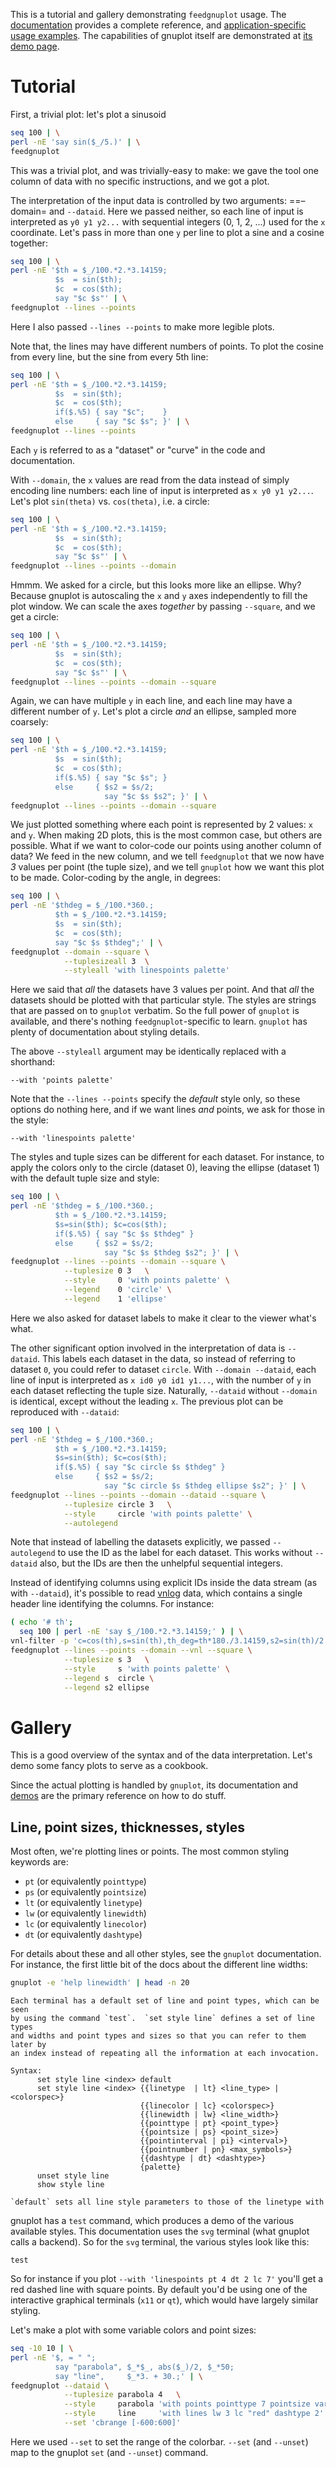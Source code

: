 This is a tutorial and gallery demonstrating =feedgnuplot= usage. The
[[https://github.com/dkogan/feedgnuplot/][documentation]] provides a complete reference, and [[https://github.com/dkogan/feedgnuplot/#recipes][application-specific usage
examples]]. The capabilities of gnuplot itself are demonstrated at [[http://www.gnuplot.info/demo/][its demo page]].

* Tutorial
First, a trivial plot: let's plot a sinusoid

#+BEGIN_SRC sh :results file link :exports both
seq 100 | \
perl -nE 'say sin($_/5.)' | \
feedgnuplot
#+END_SRC

#+RESULTS:
[[file:guide-1.svg]]

This was a trivial plot, and was trivially-easy to make: we gave the tool one
column of data with no specific instructions, and we got a plot.

The interpretation of the input data is controlled by two arguments: ==--domain=
and =--dataid=. Here we passed neither, so each line of input is interpreted as
=y0 y1 y2...= with sequential integers (0, 1, 2, ...) used for the =x=
coordinate. Let's pass in more than one =y= per line to plot a sine and a cosine
together:

#+BEGIN_SRC sh :results file link :exports both
seq 100 | \
perl -nE '$th = $_/100.*2.*3.14159;
          $s  = sin($th);
          $c  = cos($th);
          say "$c $s"' | \
feedgnuplot --lines --points
#+END_SRC

#+RESULTS:
[[file:guide-2.svg]]

Here I also passed =--lines --points= to make more legible plots.

Note that, the lines may have different numbers of points. To plot the cosine
from every line, but the sine from every 5th line:

#+BEGIN_SRC sh :results file link :exports both
seq 100 | \
perl -nE '$th = $_/100.*2.*3.14159;
          $s  = sin($th);
          $c  = cos($th);
          if($.%5) { say "$c";    }
          else     { say "$c $s"; }' | \
feedgnuplot --lines --points
#+END_SRC

#+RESULTS:
[[file:guide-3.svg]]

Each =y= is referred to as a "dataset" or "curve" in the code and documentation.

With =--domain=, the =x= values are read from the data instead of simply
encoding line numbers: each line of input is interpreted as =x y0 y1 y2...=.
Let's plot =sin(theta)= vs. =cos(theta)=, i.e. a circle:

#+BEGIN_SRC sh :results file link :exports both
seq 100 | \
perl -nE '$th = $_/100.*2.*3.14159;
          $s  = sin($th);
          $c  = cos($th);
          say "$c $s"' | \
feedgnuplot --lines --points --domain
#+END_SRC

#+RESULTS:
[[file:guide-4.svg]]

Hmmm. We asked for a circle, but this looks more like an ellipse. Why? Because
gnuplot is autoscaling the =x= and =y= axes independently to fill the plot window.
We can scale the axes /together/ by passing =--square=, and we get a circle:

#+BEGIN_SRC sh :results file link :exports both
seq 100 | \
perl -nE '$th = $_/100.*2.*3.14159;
          $s  = sin($th);
          $c  = cos($th);
          say "$c $s"' | \
feedgnuplot --lines --points --domain --square
#+END_SRC

#+RESULTS:
[[file:guide-5.svg]]

Again, we can have multiple =y= in each line, and each line may have a different
number of =y=. Let's plot a circle /and/ an ellipse, sampled more coarsely:
#+BEGIN_SRC sh :results file link :exports both
seq 100 | \
perl -nE '$th = $_/100.*2.*3.14159;
          $s  = sin($th);
          $c  = cos($th);
          if($.%5) { say "$c $s"; }
          else     { $s2 = $s/2;
                     say "$c $s $s2"; }' | \
feedgnuplot --lines --points --domain --square
#+END_SRC

#+RESULTS:
[[file:guide-6.svg]]

We just plotted something where each point is represented by 2 values: =x= and
=y=. When making 2D plots, this is the most common case, but others are
possible. What if we want to color-code our points using another column of data?
We feed in the new column, and we tell =feedgnuplot= that we now have /3/ values
per point (the tuple size), and we tell =gnuplot= how we want this plot to be
made. Color-coding by the angle, in degrees:

#+BEGIN_SRC sh :results file link :exports both
seq 100 | \
perl -nE '$thdeg = $_/100.*360.;
          $th = $_/100.*2.*3.14159;
          $s  = sin($th);
          $c  = cos($th);
          say "$c $s $thdeg";' | \
feedgnuplot --domain --square \
            --tuplesizeall 3  \
            --styleall 'with linespoints palette'
#+END_SRC

#+RESULTS:
[[file:guide-7.svg]]

Here we said that /all/ the datasets have 3 values per point. And that /all/ the
datasets should be plotted with that particular style. The styles are strings
that are passed on to =gnuplot= verbatim. So the full power of =gnuplot= is
available, and there's nothing =feedgnuplot=-specific to learn. =gnuplot= has
plenty of documentation about styling details.

The above =--styleall= argument may be identically replaced with a shorthand:

#+BEGIN_EXAMPLE
--with 'points palette'
#+END_EXAMPLE

Note that the =--lines --points= specify the /default/ style only, so these
options do nothing here, and if we want lines /and/ points, we ask for those in
the style:

#+BEGIN_EXAMPLE
--with 'linespoints palette'
#+END_EXAMPLE

The styles and tuple sizes can be different for each dataset. For instance, to
apply the colors only to the circle (dataset 0), leaving the ellipse (dataset 1)
with the default tuple size and style:

#+BEGIN_SRC sh :results file link :exports both
seq 100 | \
perl -nE '$thdeg = $_/100.*360.;
          $th = $_/100.*2.*3.14159;
          $s=sin($th); $c=cos($th);
          if($.%5) { say "$c $s $thdeg" }
          else     { $s2 = $s/2;
                     say "$c $s $thdeg $s2"; }' | \
feedgnuplot --lines --points --domain --square \
            --tuplesize 0 3   \
            --style     0 'with points palette' \
            --legend    0 'circle' \
            --legend    1 'ellipse'
#+END_SRC

#+RESULTS:
[[file:guide-8.svg]]

Here we also asked for dataset labels to make it clear to the viewer what's
what.

The other significant option involved in the interpretation of data is
=--dataid=. This labels each dataset in the data, so instead of referring to
dataset =0=, you could refer to dataset =circle=. With =--domain --dataid=, each
line of input is interpreted as =x id0 y0 id1 y1...=, with the number of =y= in
each dataset reflecting the tuple size. Naturally, =--dataid= without =--domain=
is identical, except without the leading =x=. The previous plot can be
reproduced with =--dataid=:

#+BEGIN_SRC sh :results file link :exports both
seq 100 | \
perl -nE '$thdeg = $_/100.*360.;
          $th = $_/100.*2.*3.14159;
          $s=sin($th); $c=cos($th);
          if($.%5) { say "$c circle $s $thdeg" }
          else     { $s2 = $s/2;
                     say "$c circle $s $thdeg ellipse $s2"; }' | \
feedgnuplot --lines --points --domain --dataid --square \
            --tuplesize circle 3   \
            --style     circle 'with points palette' \
            --autolegend
#+END_SRC

#+RESULTS:
[[file:guide-9.svg]]

Note that instead of labelling the datasets explicitly, we passed =--autolegend=
to use the ID as the label for each dataset. This works without =--dataid= also,
but the IDs are then the unhelpful sequential integers.

Instead of identifying columns using explicit IDs inside the data stream (as
with =--dataid=), it's possible to read [[https://www.github.com/dkogan/vnlog][vnlog]] data, which contains a single
header line identifying the columns. For instance:

#+BEGIN_SRC sh :results file link :exports both
( echo '# th';
  seq 100 | perl -nE 'say $_/100.*2.*3.14159;' ) | \
vnl-filter -p 'c=cos(th),s=sin(th),th_deg=th*180./3.14159,s2=sin(th)/2' | \
feedgnuplot --lines --points --domain --vnl --square \
            --tuplesize s 3   \
            --style     s 'with points palette' \
            --legend s  circle \
            --legend s2 ellipse
#+END_SRC

#+RESULTS:
[[file:guide-10.svg]]

* Gallery
This is a good overview of the syntax and of the data interpretation. Let's demo
some fancy plots to serve as a cookbook.

Since the actual plotting is handled by =gnuplot=, its documentation and [[http://www.gnuplot.info/demo/][demos]]
are the primary reference on how to do stuff.

** Line, point sizes, thicknesses, styles
Most often, we're plotting lines or points. The most common styling keywords
are:

- =pt= (or equivalently =pointtype=)
- =ps= (or equivalently =pointsize=)
- =lt= (or equivalently =linetype=)
- =lw= (or equivalently =linewidth=)
- =lc= (or equivalently =linecolor=)
- =dt= (or equivalently =dashtype=)

For details about these and all other styles, see the =gnuplot= documentation.
For instance, the first little bit of the docs about the different line widths:

#+BEGIN_SRC sh :results output verbatim :exports both
gnuplot -e 'help linewidth' | head -n 20
#+END_SRC

#+RESULTS:
#+begin_example
 Each terminal has a default set of line and point types, which can be seen
 by using the command `test`.  `set style line` defines a set of line types
 and widths and point types and sizes so that you can refer to them later by
 an index instead of repeating all the information at each invocation.

 Syntax:
       set style line <index> default
       set style line <index> {{linetype  | lt} <line_type> | <colorspec>}
                              {{linecolor | lc} <colorspec>}
                              {{linewidth | lw} <line_width>}
                              {{pointtype | pt} <point_type>}
                              {{pointsize | ps} <point_size>}
                              {{pointinterval | pi} <interval>}
                              {{pointnumber | pn} <max_symbols>}
                              {{dashtype | dt} <dashtype>}
                              {palette}
       unset style line
       show style line

 `default` sets all line style parameters to those of the linetype with
#+end_example

gnuplot has a =test= command, which produces a demo of the various available
styles. This documentation uses the =svg= terminal (what gnuplot calls a
backend). So for the =svg= terminal, the various styles look like this:

#+begin_src gnuplot :results file link :exports both :file gnuplot-terminal-test.svg
test
#+end_src

#+RESULTS:
[[file:gnuplot-terminal-test.svg]]

So for instance if you plot =--with 'linespoints pt 4 dt 2 lc 7'= you'll get a
red dashed line with square points. By default you'd be using one of the
interactive graphical terminals (=x11= or =qt=), which would have largely
similar styling.

Let's make a plot with some variable colors and point sizes:

#+BEGIN_SRC sh :results file link :exports both
seq -10 10 | \
perl -nE '$, = " ";
          say "parabola", $_*$_, abs($_)/2, $_*50;
          say "line",     $_*3. + 30.;' | \
feedgnuplot --dataid \
            --tuplesize parabola 4   \
            --style     parabola 'with points pointtype 7 pointsize variable palette' \
            --style     line     'with lines lw 3 lc "red" dashtype 2' \
            --set 'cbrange [-600:600]'
#+END_SRC

#+RESULTS:
[[file:guide-11.svg]]

Here we used =--set= to set the range of the colorbar. =--set= (and =--unset=)
map to the gnuplot =set= (and =--unset=) command.

** Error bars
As before, the =gnuplot= documentation has the styling details:

#+BEGIN_SRC sh :results none :exports code
gnuplot -e 'help xerrorbars'
gnuplot -e 'help yerrorbars'
gnuplot -e 'help xyerrorbars'
#+END_SRC

For brevity, I'm not including the contents of those help pages here. These tell
us how to specify errorbars: how many columns to pass in, what they mean, etc.
Example:

#+BEGIN_SRC sh :results file link :exports both
seq -10 10 | \
perl -nE '$, = " ";
          chomp;
          $x = $_;
          $y = $x*$x * 10 + 20;
          say $x+1, "parabola", $y;
          say $x+1, "parabola_symmetric_xyerrorbars", $y, $x*$x/80, $x*$x/4;
          say $x, "parabola_unsymmetric_xyerrorbars", $y, $x-$x*$x/80, $x+$x*$x/40, $y-$x*$x/4, $y+$x*$x/8;
          say $x, "line_unsymmetric_yerrorbars", $x*20+500, 40;' | \
feedgnuplot --domain --dataid \
            --tuplesize parabola 2   \
            --style     parabola "with lines" \
            --tuplesize parabola_symmetric_xyerrorbars 4   \
            --style     parabola_symmetric_xyerrorbars "with xyerrorbars" \
            --legend    parabola_symmetric_xyerrorbars "using the 'x y xdelta ydelta' style" \
            --tuplesize parabola_unsymmetric_xyerrorbars 6   \
            --style     parabola_unsymmetric_xyerrorbars "with xyerrorbars" \
            --legend    parabola_unsymmetric_xyerrorbars "using the 'x y xlow xhigh ylow yhigh' style" \
            --tuplesize line_unsymmetric_yerrorbars 3   \
            --style     line_unsymmetric_yerrorbars "with yerrorbars" \
            --legend    line_unsymmetric_yerrorbars "using the 'x y ydelta' style" \
            --xmin -10 --xmax 10 \
            --set 'key box opaque'
#+END_SRC

#+RESULTS:
[[file:guide-12.svg]]

** Polar coordinates
See

#+BEGIN_SRC sh :results none :exports code
gnuplot -e 'help polar'
#+END_SRC

Let's plot a simple =rho = theta= spiral:

#+BEGIN_SRC sh :results file link :exports both
seq 100 | \
perl -nE '$x = $_/10; \
          say "$x $x"' | \
feedgnuplot --domain       \
            --with 'lines' \
            --set 'polar'  \
            --square
#+END_SRC

#+RESULTS:
[[file:guide-13.svg]]

** Timestamps
=feedgnuplot= can interpret data given as timestamps in an arbitrary format
parseable with =strftime()=. Unlike everything else in =feedgnuplot=, these
timestamps /may/ contain whitespace. For instance:

#+BEGIN_SRC sh :results file link :exports both
seq 5 | gawk '{print strftime("%d %b %Y %T",1382249107+$1,1),$1}' | \
feedgnuplot --domain \
            --lines --points \
            --timefmt '%d %b %Y %H:%M:%S' \
            --xmin '20 Oct 2013 06:05:00' \
            --xmax '20 Oct 2013 06:05:20'
#+END_SRC

#+RESULTS:
[[file:guide-14.svg]]

=--timefmt= controls how to parse the /input/. The formatting of the /output/ is
auto-selected by gnuplot, and sometimes we want to control it. To show the hour
and minute and seconds on the x axis:

#+BEGIN_SRC sh :results file link :exports both
seq 5 | gawk '{print strftime("%d %b %Y %T",1382249107+$1,1),$1}' | \
feedgnuplot --domain \
            --lines --points \
            --timefmt '%d %b %Y %H:%M:%S' \
            --xmin '20 Oct 2013 06:05:00' \
            --xmax '20 Oct 2013 06:05:20' \
            --set 'format x "%H:%M:%S"'
#+END_SRC

#+RESULTS:
[[file:guide-15.svg]]

** Labels
Docs:

#+BEGIN_SRC sh :results none :exports code
gnuplot -e 'help labels'
gnuplot -e 'help set label'
#+END_SRC

Basic example:

#+BEGIN_SRC sh :results file link :exports both
echo \
    "1 1 aaa
     2 3 bbb
     4 5 ccc" | \
feedgnuplot --domain          \
            --with 'labels'   \
            --tuplesizeall 3  \
            --xmin 0 --xmax 5 \
            --ymin 0 --ymax 6 \
            --unset grid
#+END_SRC

#+RESULTS:
[[file:guide-16.svg]]

More complex example (varied orientations and colors):

#+BEGIN_SRC sh :results file link :exports both
echo \
    "1 1 aaa 0  10
     2 3 bbb 30 18
     4 5 ccc 90 20" | \
feedgnuplot --domain          \
            --with 'labels rotate variable textcolor palette' \
            --tuplesizeall 5  \
            --xmin 0 --xmax 5 \
            --ymin 0 --ymax 6 \
            --unset grid
#+END_SRC

#+RESULTS:
[[file:guide-17.svg]]

** 3D plots
We can plot in 3D by passing =--3d=. When plotting interactively, you can use
the mouse to rotate the plot, and look at it from different directions.
Otherwise, the viewing angle can be set with =--set 'view ...'=. See

#+BEGIN_SRC sh :results none :exports code
gnuplot -e 'help set view'
#+END_SRC

Unlike 2D plots, 3D plots have a 2-dimensional domain, and =--domain= is
/required/. So each line is interpreted =x y z0 z1 z2...=.

A double-helix with variable color and variable pointsize

#+BEGIN_SRC sh :results file link :exports both
seq 200 | \
perl -nE '$, = " ";
          $th = $_/10;
          $z  = $_/40;
          $c  = cos($th);
          $s  = sin($th);
          $size = 0.5 + abs($c);
          $color = $z;
          say  $c,  $s, 0, $z, $size, $color;
          say -$c, -$s, 1, $z, $size, $color;' | \
feedgnuplot --domain --dataid --3d \
            --with 'points pointsize variable pointtype 7 palette' \
            --tuplesizeall 5 \
            --title "Double helix" \
            --squarexy
#+END_SRC

#+RESULTS:
[[file:guide-18.svg]]

** Histograms
=gnuplot= (and =feedgnuplot=) has support for histograms. So we can give it
data, and have it bin it for us. Pre-sorting the data is unnecessary. Let's look
at the central limit theorem: we look at the distribution of sums of 10 uniform
samples in [-1,1]: it should be normal-ish. And let's draw the expected perfect
PDF on top (as an equation, evaluated by =gnuplot=).

#+BEGIN_SRC sh :results file link :exports both
N=20000;
Nsum=10;
binwidth=.1;
seq $N | \
perl -nE '$Nsum = '$Nsum';
          $var  = '$Nsum' / 3.;
          $s = 0; for $i (1..$Nsum) { $s += rand()*2-1; }
          say $s/sqrt($var);' | \
feedgnuplot --histo 0 --binwidth $binwidth \
            --equation-above "($N * sqrt(2.*pi) * erf($binwidth/(2.*sqrt(2.)))) * \
                              exp(-(x*x)/(2.)) / \
                              sqrt(2.*pi) title \"Limit gaussian\" with lines lw 2"
#+END_SRC

#+RESULTS:
[[file:guide-19.svg]]

If we want multiple histograms drawn on top of one another, the styling should
be adjusted so that they both remain visible. Let's vary the size of the sum,
and look at the effects: bigger sums should be more gaussian-like:

#+BEGIN_SRC sh :results file link :exports both
N=20000;
binwidth=.1;
for Nsum in 1 2 3; do
  seq $N | \
  perl -nE '$, = " ";
            $Nsum = '$Nsum';
            $var  = '$Nsum' / 3.;
            $s = 0; for $i (1..$Nsum) { $s += rand()*2-1; }
            say $Nsum,$s/sqrt($var);';
done | \
feedgnuplot --dataid --histo 1,2,3 --binwidth $binwidth \
            --autolegend \
            --style 1  'with boxes fill transparent solid 0.3 border lt -1' \
            --style 2  'with boxes fill transparent pattern 4 border lt -1' \
            --style 3  'with boxes fill transparent pattern 5 border lt -1' \
            --equation-above "($N * sqrt(2.*pi) * erf($binwidth/(2.*sqrt(2.)))) * \
                              exp(-(x*x)/(2.)) / \
                              sqrt(2.*pi) title \"Limit gaussian\" with lines lw 2"
#+END_SRC

#+RESULTS:
[[file:guide-20.svg]]

** Labeled bar charts
=feedgnuplot= supports bar charts to be drawn with labels appearing in the data.
These aren't "histograms", where gnuplot bins the data for us, but rather the
data is given to us, ready to plot. We pass =--xticlabels= to indicate that the
x-axis tic labels come from the data. This changes the interpretation of the
input: with =--domain=, each line begins with =x label ....=. Without
=--domain=, each line begins with =label ...=. This does /not/ affect the
tuple size.

Basic example without =--domain=:

#+BEGIN_SRC sh :results file link :exports both
echo "# x label a b
       5  aaa   2 1
       6  bbb   3 2
      10  ccc   5 4
      11  ddd   2 1" | \
vnl-filter -p label,a,b | \
feedgnuplot --vnl \
            --xticlabels \
            --style a 'with boxes fill pattern 4 border lt -1' \
            --style b 'with boxes fill pattern 5 border lt -1' \
            --ymin 0 --unset grid
#+END_SRC

#+RESULTS:
[[file:guide-21.svg]]

We can also pass =--domain= to read the =x= positions from the data also:

#+BEGIN_SRC sh :results file link :exports both
echo "# x label a b
       5  aaa   2 1
       6  bbb   3 2
      10  ccc   5 4
      11  ddd   2 1" | \
feedgnuplot --vnl --domain \
            --xticlabels \
            --style a 'with boxes fill pattern 4 border lt -1' \
            --style b 'with boxes fill pattern 5 border lt -1' \
            --ymin 0 --unset grid
#+END_SRC

#+RESULTS:
[[file:guide-22.svg]]

And we can use gnuplot's clustering capabilities:

#+BEGIN_SRC sh :results file link :exports both
echo "# x label a b
       5  aaa   2 1
       6  bbb   3 2
      10  ccc   5 4
      11  ddd   2 1" | \
vnl-filter -p label,a,b | \
feedgnuplot --vnl \
            --xticlabels \
            --set 'style data histogram' \
            --set 'style histogram cluster gap 2' \
            --set 'style fill solid border lt -1' \
            --autolegend \
            --ymin 0 --unset grid
#+END_SRC

#+RESULTS:
[[file:guide-23.svg]]

Or we can vertically stack the bars in each cluster:

#+BEGIN_SRC sh :results file link :exports both
echo "# x label a b
       5  aaa   2 1
       6  bbb   3 2
      10  ccc   5 4
      11  ddd   2 1" | \
vnl-filter -p label,a,b | \
feedgnuplot --vnl \
            --xticlabels \
            --set 'style data histogram' \
            --set 'style histogram rowstacked' \
            --set 'boxwidth 0.8' \
            --set 'style fill solid border lt -1' \
            --autolegend \
            --ymin 0 --unset grid
#+END_SRC

#+RESULTS:
[[file:guide-24.svg]]

Using =--xticlabels= to plot bars is probably the most common usage, but
=--xticlabels= means /only/ that we read the x-axis tic labels from the data, so
we can plot anything. For instance:

#+BEGIN_SRC sh :results file link :exports both
echo "# x label a b
       5  aaa   2 1
       6  bbb   3 2
      10  ccc   5 4
      11  ddd   2 1" | \
feedgnuplot --vnl --domain \
            --xticlabels \
            --tuplesizeall 3 \
            --with 'points pt 7 ps 2 palette' \
            --xmin 4 --xmax 12 \
            --ymin 0 --ymax 6 \
            --unset grid
#+END_SRC

#+RESULTS:
[[file:guide-25.svg]]

** Vector fields
Documentation in gnuplot available like this:

#+BEGIN_SRC sh :results none :exports code
gnuplot -e 'help vectors'
#+END_SRC

The docs say that in 2D we want 4 columns: =x, y, xdelta, ydelta= and in 3D we
want 6 columns: =x, y, z, xdelta, ydelta, zdelta=. And we can have a variable
arrowstyle. A vector field in 2D:

#+BEGIN_SRC sh :results file link :exports both
perl -E '$, = " ";
     for $x (-5..5) { for $y (-5..5) {
       $r = sqrt($x*$x + $y*$y);
       say $x, $y, $y/sqrt($r+0.1)*0.5, -$x/sqrt($r+0.1)*0.5;
     } }' | \
feedgnuplot --domain \
            --tuplesizeall 4 \
            --with 'vectors filled head' \
            --square
#+END_SRC

#+RESULTS:
[[file:guide-26.svg]]
